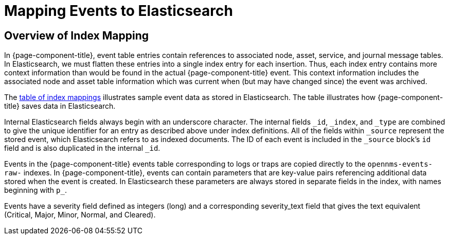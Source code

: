 
= Mapping Events to Elasticsearch

== Overview of Index Mapping

In {page-component-title}, event table entries contain references to associated node, asset, service, and journal message tables.
In Elasticsearch, we must flatten these entries into a single index entry for each insertion.
Thus, each index entry contains more context information than would be found in the actual {page-component-title} event.
This context information includes the associated node and asset table information which was current when (but may have changed since) the event was archived.

The <<deep-dive/elasticsearch/features/event-forwarder-mapping-table.adoc#ga-elastic-field-index, table of index mappings>> illustrates sample event data as stored in Elasticsearch.
The table illustrates how {page-component-title} saves data in Elasticsearch.

Internal Elasticsearch fields always begin with an underscore character.
The internal fields `_id`, `_index`, and `_type` are combined to give the unique identifier for an entry as described above under index definitions.
All of the fields within `_source` represent the stored event, which Elasticsearch refers to as indexed documents.
The ID of each event is included in the `_source` block's `id` field and is also duplicated in the internal `_id`.

Events in the {page-component-title} events table corresponding to logs or traps are copied directly to the `opennms-events-raw-` indexes.
In {page-component-title}, events can contain parameters that are key-value pairs referencing additional data stored when the event is created.
In Elasticsearch these parameters are always stored in separate fields in the index, with names beginning with `p_`.

Events have a severity field defined as integers (long) and a corresponding severity_text field that gives the text equivalent (Critical, Major, Minor, Normal, and Cleared).
